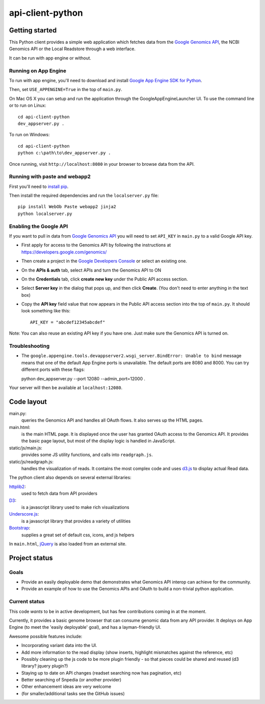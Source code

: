 api-client-python
=================

Getting started
---------------

This Python client provides a simple web application which fetches data from the
`Google Genomics API`_, the NCBI Genomics API or the Local Readstore through a web
interface.

It can be run with app engine or without.

.. _Google Genomics Api: https://developers.google.com/genomics

Running on App Engine
~~~~~~~~~~~~~~~~~~~~~

To run with app engine, you'll need to download and install `Google App Engine SDK for Python
<https://developers.google.com/appengine/downloads>`_. 

Then, set ``USE_APPENGINE=True`` in the top of ``main.py``.

On Mac OS X you can setup and run the application through the GoogleAppEngineLauncher UI. 
To use the command line or to run on Linux::

  cd api-client-python
  dev_appserver.py .
  
To run on Windows::

  cd api-client-python
  python c:\path\to\dev_appserver.py .

Once running, visit ``http://localhost:8080`` in your browser to browse data from the API.


Running with paste and webapp2
~~~~~~~~~~~~~~~~~~~~~~~~~~~~~~

First you'll need to `install pip <http://www.pip-installer.org/en/latest/installing.html>`_.

Then install the required dependencies and run the ``localserver.py`` file::

  pip install WebOb Paste webapp2 jinja2
  python localserver.py

Enabling the Google API
~~~~~~~~~~~~~~~~~~~~~~~

If you want to pull in data from `Google Genomics API`_ you will need to set
``API_KEY`` in ``main.py`` to a valid Google API key.

* First apply for access to the Genomics API by following the instructions at
  https://developers.google.com/genomics/

* Then create a project in the
  `Google Developers Console <https://console.developers.google.com>`_
  or select an existing one.

* On the **APIs & auth** tab, select APIs and turn the Genomics API to ON

* On the **Credentials** tab, click **create new key** under
  the Public API access section.

* Select **Server key** in the dialog that pops up, and then click **Create**.
  (You don't need to enter anything in the text box)

* Copy the **API key** field value that now appears in the Public API access
  section into the top of ``main.py``. It should look something like this::

    API_KEY = "abcdef12345abcdef"


Note: You can also reuse an existing API key if you have one.
Just make sure the Genomics API is turned on.


Troubleshooting
~~~~~~~~~~~~~~~
  
* The ``google.appengine.tools.devappserver2.wsgi_server.BindError: Unable to bind`` message 
  means that one of the default App Engine ports is unavailable. The default ports are 8080 and 8000. 
  You can try different ports with these flags::

  python dev_appserver.py --port 12080 --admin_port=12000 .
  
Your server will then be available at ``localhost:12080``.

Code layout
-----------

main.py:
  queries the Genomics API and handles all OAuth flows. It also serves up the HTML
  pages.

main.html:
  is the main HTML page. It is displayed once the user has granted OAuth access to
  the Genomics API.
  It provides the basic page layout, but most of the display logic is handled in
  JavaScript.

static/js/main.js:
  provides some JS utility functions, and calls into ``readgraph.js``.

static/js/readgraph.js:
  handles the visualization of reads. It contains the most complex code and uses
  `d3.js <http://d3js.org>`_ to display actual Read data.

The python client also depends on several external libraries:

`httplib2`_:
  used to fetch data from API providers

`D3`_:
  is a javascript library used to make rich visualizations

`Underscore.js`_:
  is a javascript library that provides a variety of utilities

`Bootstrap`_:
  supplies a great set of default css, icons, and js helpers

In ``main.html``, `jQuery <http://jquery.com>`_ is also loaded from an external
site.

.. _httplib2: https://github.com/jcgregorio/httplib2
.. _D3: http://d3js.org
.. _Underscore.js: http://underscorejs.org
.. _Bootstrap: http://getbootstrap.com


Project status
--------------

Goals
~~~~~
* Provide an easily deployable demo that demonstrates what Genomics API interop
  can achieve for the community.
* Provide an example of how to use the Genomics APIs and OAuth to build a
  non-trivial python application.


Current status
~~~~~~~~~~~~~~
This code *wants* to be in active development, but has few contributions coming
in at the moment.

Currently, it provides a basic genome browser that can consume genomic data
from any API provider. It deploys on App Engine (to meet the
'easily deployable' goal), and has a layman-friendly UI.

Awesome possible features include:

* Incorporating variant data into the UI.
* Add more information to the read display (show inserts, highlight mismatches
  against the reference, etc)
* Possibly cleaning up the js code to be more plugin friendly - so that pieces
  could be shared and reused (d3 library? jquery plugin?)
* Staying up to date on API changes (readset searching now has pagination, etc)
* Better searching of Snpedia (or another provider)
* Other enhancement ideas are very welcome
* (for smaller/additional tasks see the GitHub issues)
